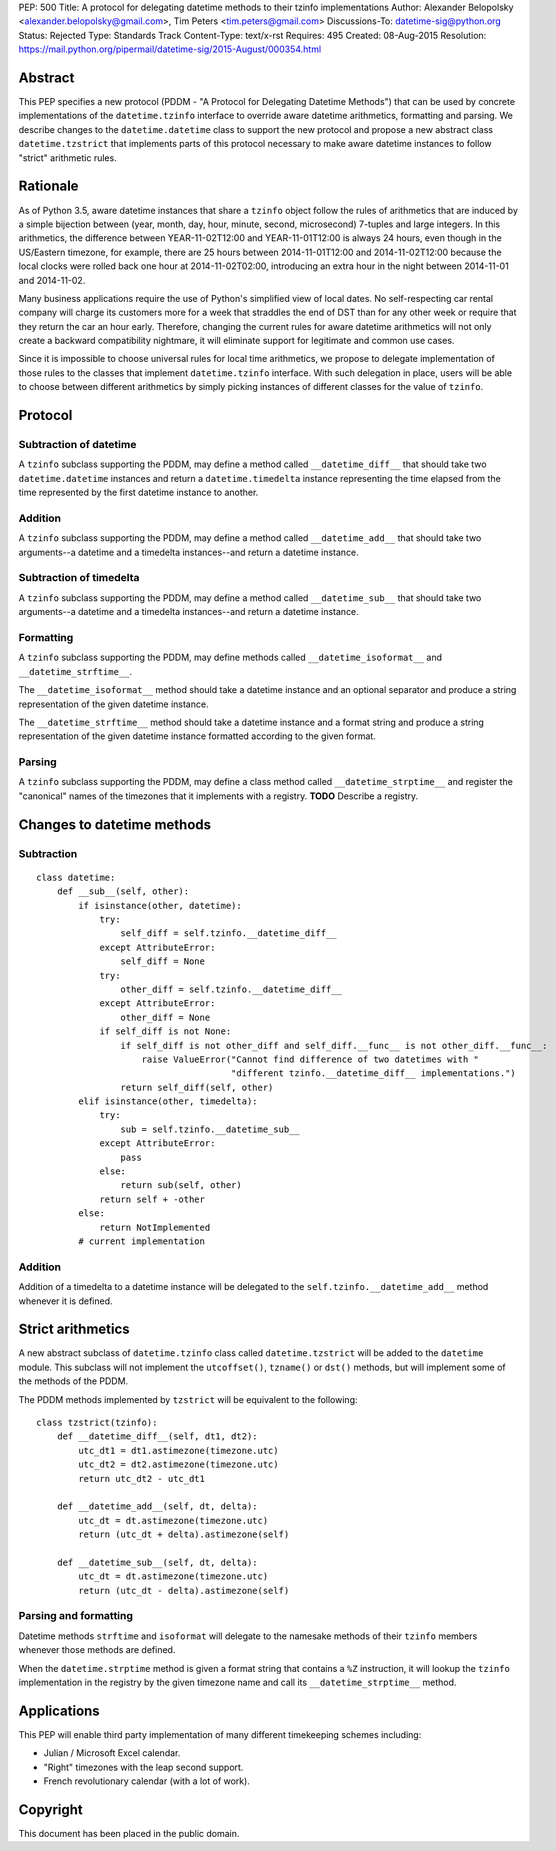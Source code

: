 PEP: 500
Title: A protocol for delegating datetime methods to their tzinfo implementations
Author: Alexander Belopolsky <alexander.belopolsky@gmail.com>, Tim Peters <tim.peters@gmail.com>
Discussions-To: datetime-sig@python.org
Status: Rejected
Type: Standards Track
Content-Type: text/x-rst
Requires: 495
Created: 08-Aug-2015
Resolution: https://mail.python.org/pipermail/datetime-sig/2015-August/000354.html

Abstract
========

This PEP specifies a new protocol (PDDM - "A Protocol for Delegating
Datetime Methods") that can be used by concrete implementations of the
``datetime.tzinfo`` interface to override aware datetime arithmetics,
formatting and parsing.  We describe changes to the
``datetime.datetime`` class to support the new protocol and propose a
new abstract class ``datetime.tzstrict`` that implements parts of this
protocol necessary to make aware datetime instances to follow "strict"
arithmetic rules.


Rationale
=========

As of Python 3.5, aware datetime instances that share a ``tzinfo``
object follow the rules of arithmetics that are induced by a simple
bijection between (year, month, day, hour, minute, second,
microsecond) 7-tuples and large integers.  In this arithmetics, the
difference between YEAR-11-02T12:00 and YEAR-11-01T12:00 is always 24
hours, even though in the US/Eastern timezone, for example, there are
25 hours between 2014-11-01T12:00 and 2014-11-02T12:00 because the
local clocks were rolled back one hour at 2014-11-02T02:00,
introducing an extra hour in the night between 2014-11-01 and
2014-11-02.

Many business applications require the use of Python's simplified view
of local dates.  No self-respecting car rental company will charge its
customers more for a week that straddles the end of DST than for any
other week or require that they return the car an hour early.
Therefore, changing the current rules for aware datetime arithmetics
will not only create a backward compatibility nightmare, it will
eliminate support for legitimate and common use cases.

Since it is impossible to choose universal rules for local time
arithmetics, we propose to delegate implementation of those rules to
the classes that implement ``datetime.tzinfo`` interface.  With such
delegation in place, users will be able to choose between different
arithmetics by simply picking instances of different classes for the
value of ``tzinfo``.


Protocol
========

Subtraction of datetime
-----------------------

A ``tzinfo`` subclass supporting the PDDM, may define a method called
``__datetime_diff__`` that should take two ``datetime.datetime``
instances and return a ``datetime.timedelta`` instance representing
the time elapsed from the time represented by the first datetime
instance to another.


Addition
--------

A ``tzinfo`` subclass supporting the PDDM, may define a method called
``__datetime_add__`` that should take two arguments--a datetime and a
timedelta instances--and return a datetime instance.


Subtraction of timedelta
------------------------

A ``tzinfo`` subclass supporting the PDDM, may define a method called
``__datetime_sub__`` that should take two arguments--a datetime and a
timedelta instances--and return a datetime instance.


Formatting
----------

A ``tzinfo`` subclass supporting the PDDM, may define methods called
``__datetime_isoformat__`` and ``__datetime_strftime__``.

The ``__datetime_isoformat__`` method should take a datetime instance
and an optional separator and produce a string representation of the
given datetime instance.

The ``__datetime_strftime__`` method should take a datetime instance
and a format string and produce a string representation of the given
datetime instance formatted according to the given format.


Parsing
-------

A ``tzinfo`` subclass supporting the PDDM, may define a class method
called ``__datetime_strptime__`` and register the "canonical" names of
the timezones that it implements with a registry. **TODO** Describe a
registry.


Changes to datetime methods
===========================

Subtraction
-----------

::

   class datetime:
       def __sub__(self, other):
           if isinstance(other, datetime):
               try:
                   self_diff = self.tzinfo.__datetime_diff__
               except AttributeError:
                   self_diff = None
               try:
                   other_diff = self.tzinfo.__datetime_diff__
               except AttributeError:
                   other_diff = None
               if self_diff is not None:
                   if self_diff is not other_diff and self_diff.__func__ is not other_diff.__func__:
                       raise ValueError("Cannot find difference of two datetimes with "
                                        "different tzinfo.__datetime_diff__ implementations.")
                   return self_diff(self, other)
           elif isinstance(other, timedelta):
               try:
                   sub = self.tzinfo.__datetime_sub__
               except AttributeError:
                   pass
               else:
                   return sub(self, other)
               return self + -other
           else:
               return NotImplemented
           # current implementation


Addition
--------

Addition of a timedelta to a datetime instance will be delegated to the
``self.tzinfo.__datetime_add__`` method whenever it is defined.


Strict arithmetics
==================

A new abstract subclass of ``datetime.tzinfo`` class called  ``datetime.tzstrict``
will be added to the ``datetime`` module.  This subclass will not implement the
``utcoffset()``, ``tzname()`` or ``dst()`` methods, but will implement some of the
methods of the PDDM.

The PDDM methods implemented by ``tzstrict`` will be equivalent to the following::

  class tzstrict(tzinfo):
      def __datetime_diff__(self, dt1, dt2):
          utc_dt1 = dt1.astimezone(timezone.utc)
          utc_dt2 = dt2.astimezone(timezone.utc)
          return utc_dt2 - utc_dt1

      def __datetime_add__(self, dt, delta):
          utc_dt = dt.astimezone(timezone.utc)
          return (utc_dt + delta).astimezone(self)

      def __datetime_sub__(self, dt, delta):
          utc_dt = dt.astimezone(timezone.utc)
          return (utc_dt - delta).astimezone(self)


Parsing and formatting
----------------------

Datetime methods ``strftime`` and ``isoformat`` will delegate to the namesake
methods of their ``tzinfo`` members whenever those methods are defined.

When the ``datetime.strptime`` method is given a format string that
contains a ``%Z`` instruction, it will lookup the ``tzinfo``
implementation in the registry by the given timezone name and call its
``__datetime_strptime__`` method.

Applications
============

This PEP will enable third party implementation of many different
timekeeping schemes including:

* Julian / Microsoft Excel calendar.
* "Right" timezones with the leap second support.
* French revolutionary calendar (with a lot of work).

Copyright
=========

This document has been placed in the public domain.
